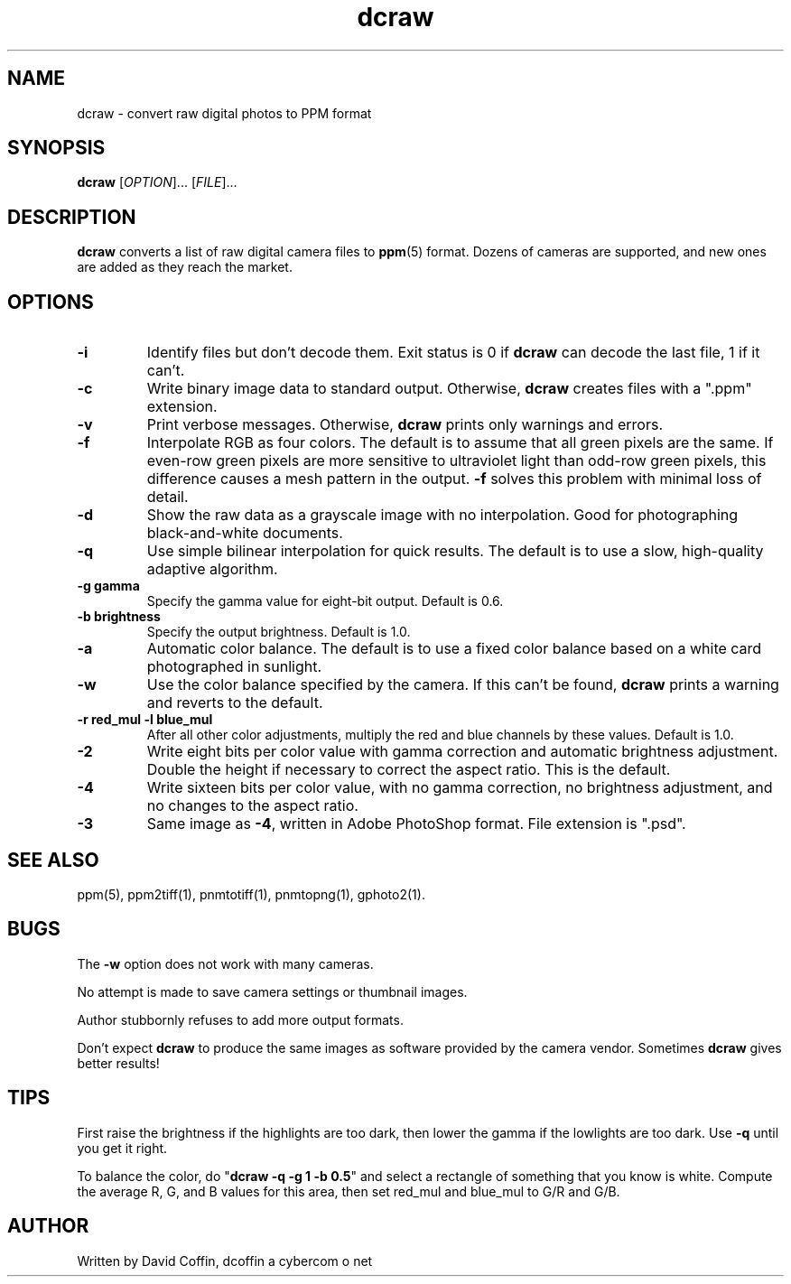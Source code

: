 .\"
.\" Man page for dcraw (Raw Photo Decoder)
.\"
.\" Copyright (c) 2003 by David Coffin
.\"
.\" You may distribute without restriction.
.\"
.\" David Coffin
.\" dcoffin a cybercom o net
.\" http://www.cybercom.net/~dcoffin
.\"
.TH dcraw 1 "February 15, 2004"
.LO 1
.SH NAME
dcraw - convert raw digital photos to PPM format
.SH SYNOPSIS
.B dcraw
[\fIOPTION\fR]... [\fIFILE\fR]...
.SH DESCRIPTION
.B dcraw
converts a list of raw digital camera files to
.BR ppm (5)
format.  Dozens of cameras are supported, and new ones are
added as they reach the market.
.SH OPTIONS
.TP
.B -i
Identify files but don't decode them.
Exit status is 0 if
.B dcraw
can decode the last file, 1 if it can't.
.TP
.B -c
Write binary image data to standard output.
Otherwise,
.B dcraw
creates files with a ".ppm" extension.
.TP
.B -v
Print verbose messages.  Otherwise,
.B dcraw
prints only warnings and errors.
.TP
.B -f
Interpolate RGB as four colors.  The default is to assume that
all green pixels are the same.  If even-row green pixels are
more sensitive to ultraviolet light than odd-row green pixels,
this difference causes a mesh pattern in the output.
.B -f
solves this problem with minimal loss of detail.
.TP
.B -d
Show the raw data as a grayscale image with no interpolation.
Good for photographing black-and-white documents.
.TP
.B -q
Use simple bilinear interpolation for quick results.  The
default is to use a slow, high-quality adaptive algorithm.
.TP
.B -g gamma
Specify the gamma value for eight-bit output.  Default is 0.6.
.TP
.B -b brightness
Specify the output brightness.  Default is 1.0.
.TP
.B -a
Automatic color balance.  The default is to use a fixed
color balance based on a white card photographed in sunlight.
.TP
.B -w
Use the color balance specified by the camera.
If this can't be found,
.B dcraw
prints a warning and reverts to the default.
.TP
.B -r red_mul -l blue_mul
After all other color adjustments, multiply the red and blue
channels by these values.  Default is 1.0.
.TP
.B -2
Write eight bits per color value with gamma correction and
automatic brightness adjustment.  Double the height
if necessary to correct the aspect ratio.  This is the default.
.TP
.B -4
Write sixteen bits per color value, with no gamma correction,
no brightness adjustment, and no changes to the aspect ratio.
.TP
.B -3
Same image as
.BR -4 ,
written in Adobe PhotoShop format.  File extension is ".psd".
.SH "SEE ALSO"
ppm(5), ppm2tiff(1), pnmtotiff(1), pnmtopng(1), gphoto2(1).
.SH BUGS
The
.B -w
option does not work with many cameras.
.P
No attempt is made to save camera settings or thumbnail images.
.P
Author stubbornly refuses to add more output formats.
.P
Don't expect
.B dcraw
to produce the same images as software provided by the camera
vendor.  Sometimes
.B dcraw
gives better results!
.SH TIPS
First raise the brightness if the highlights are too dark,
then lower the gamma if the lowlights are too dark.
Use
.B -q
until you get it right.
.P
To balance the color, do
.RB \^" dcraw\ -q\ -g\ 1\ -b\ 0.5 \^"
and select a rectangle of something that you know is white.
Compute the average R, G, and B values for this area, then
set red_mul and blue_mul to G/R and G/B.
.SH AUTHOR
Written by David Coffin, dcoffin a cybercom o net
